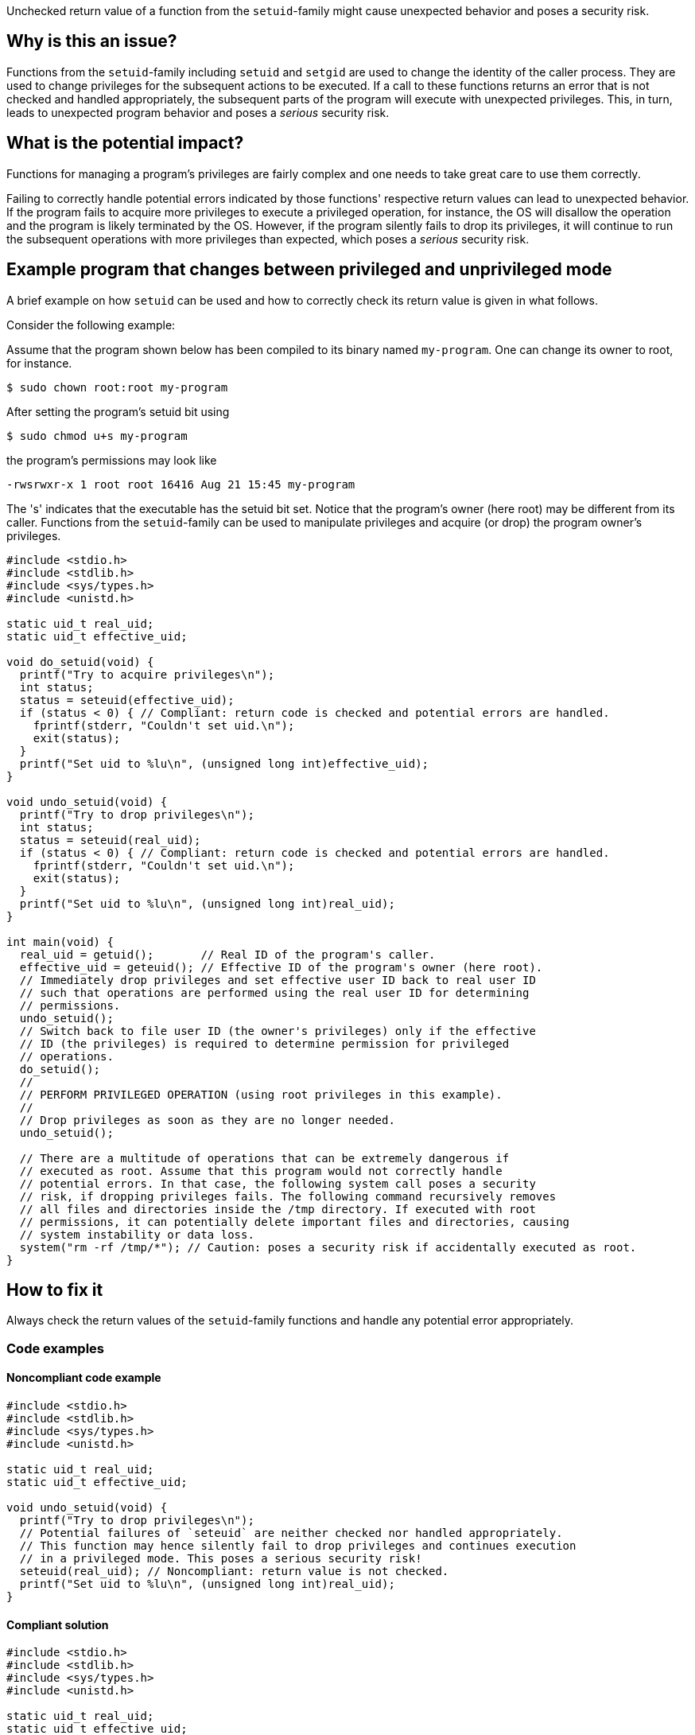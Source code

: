 Unchecked return value of a function from the `setuid`-family might cause unexpected behavior and poses a security risk.

== Why is this an issue?

Functions from the ``++setuid++``-family including ``++setuid++`` and ``++setgid++`` are used to change the identity of the caller process.
They are used to change privileges for the subsequent actions to be executed.
If a call to these functions returns an error that is not checked and handled appropriately, the subsequent parts of the program will execute with unexpected privileges.
This, in turn, leads to unexpected program behavior and poses a _serious_ security risk.


== What is the potential impact?

Functions for managing a program's privileges are fairly complex and one needs to take great care to use them correctly.

Failing to correctly handle potential errors indicated by those functions' respective return values can lead to unexpected behavior.
If the program fails to acquire more privileges to execute a privileged operation, for instance, the OS will disallow the operation and the program is likely terminated by the OS.
However, if the program silently fails to drop its privileges, it will continue to run the subsequent operations with more privileges than expected, which poses a _serious_ security risk.


== Example program that changes between privileged and unprivileged mode

A brief example on how ``++setuid++`` can be used and how to correctly check its return value is given in what follows.

Consider the following example:

Assume that the program shown below has been compiled to its binary named `my-program`.
One can change its owner to root, for instance.

[source,txt]
----
$ sudo chown root:root my-program
----

After setting the program's setuid bit using

[source,txt]
----
$ sudo chmod u+s my-program
----

the program's permissions may look like

[source,txt]
----
-rwsrwxr-x 1 root root 16416 Aug 21 15:45 my-program
----

The 's' indicates that the executable has the setuid bit set.
Notice that the program's owner (here root) may be different from its caller.
Functions from the `setuid`-family can be used to manipulate privileges and acquire (or drop) the program owner's privileges.

[source,cpp]
----
#include <stdio.h>
#include <stdlib.h>
#include <sys/types.h>
#include <unistd.h>

static uid_t real_uid;
static uid_t effective_uid;

void do_setuid(void) {
  printf("Try to acquire privileges\n");
  int status;
  status = seteuid(effective_uid);
  if (status < 0) { // Compliant: return code is checked and potential errors are handled.
    fprintf(stderr, "Couldn't set uid.\n");
    exit(status);
  }
  printf("Set uid to %lu\n", (unsigned long int)effective_uid);
}

void undo_setuid(void) {
  printf("Try to drop privileges\n");
  int status;
  status = seteuid(real_uid);
  if (status < 0) { // Compliant: return code is checked and potential errors are handled.
    fprintf(stderr, "Couldn't set uid.\n");
    exit(status);
  }
  printf("Set uid to %lu\n", (unsigned long int)real_uid);
}

int main(void) {
  real_uid = getuid();       // Real ID of the program's caller.
  effective_uid = geteuid(); // Effective ID of the program's owner (here root).
  // Immediately drop privileges and set effective user ID back to real user ID
  // such that operations are performed using the real user ID for determining
  // permissions.
  undo_setuid();
  // Switch back to file user ID (the owner's privileges) only if the effective
  // ID (the privileges) is required to determine permission for privileged
  // operations.
  do_setuid();
  //
  // PERFORM PRIVILEGED OPERATION (using root privileges in this example).
  //
  // Drop privileges as soon as they are no longer needed.
  undo_setuid();

  // There are a multitude of operations that can be extremely dangerous if
  // executed as root. Assume that this program would not correctly handle
  // potential errors. In that case, the following system call poses a security
  // risk, if dropping privileges fails. The following command recursively removes
  // all files and directories inside the /tmp directory. If executed with root
  // permissions, it can potentially delete important files and directories, causing
  // system instability or data loss.
  system("rm -rf /tmp/*"); // Caution: poses a security risk if accidentally executed as root.
}
----


== How to fix it

Always check the return values of the ``++setuid++``-family functions and handle any potential error appropriately.


=== Code examples

==== Noncompliant code example

[source,cpp,diff-id=1,diff-type=noncompliant]
----
#include <stdio.h>
#include <stdlib.h>
#include <sys/types.h>
#include <unistd.h>

static uid_t real_uid;
static uid_t effective_uid;

void undo_setuid(void) {
  printf("Try to drop privileges\n");
  // Potential failures of `seteuid` are neither checked nor handled appropriately.
  // This function may hence silently fail to drop privileges and continues execution
  // in a privileged mode. This poses a serious security risk!
  seteuid(real_uid); // Noncompliant: return value is not checked.
  printf("Set uid to %lu\n", (unsigned long int)real_uid);
}
----


==== Compliant solution

[source,cpp,diff-id=1,diff-type=compliant]
----
#include <stdio.h>
#include <stdlib.h>
#include <sys/types.h>
#include <unistd.h>

static uid_t real_uid;
static uid_t effective_uid;

void undo_setuid(void) {
  printf("Try to drop privileges\n");
  int status;
  status = seteuid(real_uid);
  if (status < 0) { // Compliant: return code is checked and potential errors are handled.
    fprintf(stderr, "Couldn't set uid.\n");
    exit(status);
  }
  printf("Set uid to %lu\n", (unsigned long int)real_uid);
}
----


== Resources

=== Articles & blog posts

* https://www.usenix.org/legacy/events/sec02/full_papers/chen/chen.pdf[Setuid demystified] Chen, Hao, David Wagner, and Drew Dean. 11th USENIX Security Symposium (USENIX Security 02). 2002.


=== Standards

* CERT - https://wiki.sei.cmu.edu/confluence/display/c/POS36-C.+Observe+correct+revocation+order+while+relinquishing+privileges[POS36-C. Ensure that privilege relinquishment is successful]
* CERT - https://wiki.sei.cmu.edu/confluence/display/c/POS37-C.+Ensure+that+privilege+relinquishment+is+successful[POS37-C. Observe correct revocation order while relinquishing privileges]
* CWE - https://cwe.mitre.org/data/definitions/252.html[252 Unchecked Return Value]
* CWE - https://cwe.mitre.org/data/definitions/272.html[272 Least Privilege Violation]

